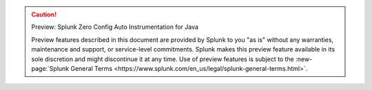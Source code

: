 .. caution:: Preview: Splunk Zero Config Auto Instrumentation for Java

    Preview features described in this document are provided by Splunk to you "as is" without any warranties, maintenance and support, or service-level commitments. Splunk makes this preview feature available in its sole discretion and might discontinue it at any time. Use of preview features is subject to the :new-page:`Splunk General Terms <https://www.splunk.com/en_us/legal/splunk-general-terms.html>`.
    